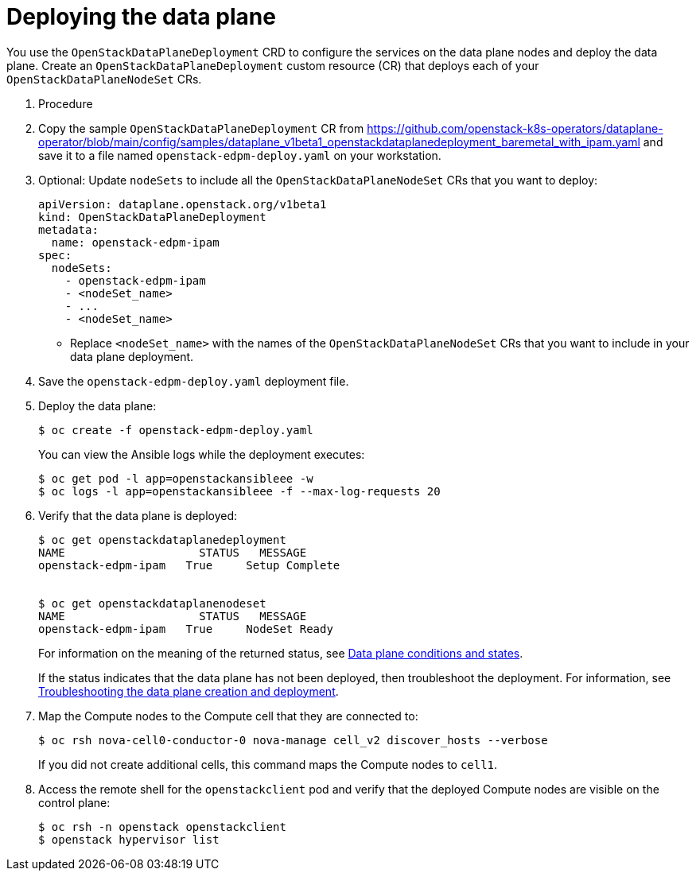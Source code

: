 [id="proc_deploying-the-data-plane_{context}"]
= Deploying the data plane

[role="_abstract"]
You use the `OpenStackDataPlaneDeployment` CRD to configure the services on the data plane nodes and deploy the data plane. Create an `OpenStackDataPlaneDeployment` custom resource (CR) that deploys each of your `OpenStackDataPlaneNodeSet` CRs.

. Procedure

. Copy the sample `OpenStackDataPlaneDeployment` CR from https://github.com/openstack-k8s-operators/dataplane-operator/blob/main/config/samples/dataplane_v1beta1_openstackdataplanedeployment_baremetal_with_ipam.yaml and save it to a file named `openstack-edpm-deploy.yaml` on your workstation.

. Optional: Update `nodeSets` to include all the `OpenStackDataPlaneNodeSet` CRs that you want to deploy:
+
----
apiVersion: dataplane.openstack.org/v1beta1
kind: OpenStackDataPlaneDeployment
metadata:
  name: openstack-edpm-ipam
spec:
  nodeSets:
    - openstack-edpm-ipam
    - <nodeSet_name>
    - ...
    - <nodeSet_name>
----
+
* Replace `<nodeSet_name>` with the names of the `OpenStackDataPlaneNodeSet` CRs that you want to include in your data plane deployment.

. Save the `openstack-edpm-deploy.yaml` deployment file.

. Deploy the data plane:
+
----
$ oc create -f openstack-edpm-deploy.yaml
----
+
You can view the Ansible logs while the deployment executes:
+
----
$ oc get pod -l app=openstackansibleee -w
$ oc logs -l app=openstackansibleee -f --max-log-requests 20
----

. Verify that the data plane is deployed:
+
----
$ oc get openstackdataplanedeployment
NAME             	STATUS   MESSAGE
openstack-edpm-ipam   True     Setup Complete


$ oc get openstackdataplanenodeset
NAME             	STATUS   MESSAGE
openstack-edpm-ipam   True     NodeSet Ready
----
+
For information on the meaning of the returned status, see xref:ref_data-plane-conditions-and-states_dataplane[Data plane conditions and states].

+
If the status indicates that the data plane has not been deployed, then troubleshoot the deployment. For information, see xref:proc_troubleshooting-data-plane-creation-and-deployment_dataplane[Troubleshooting the data plane creation and deployment].

. Map the Compute nodes to the Compute cell that they are connected to:
+
----
$ oc rsh nova-cell0-conductor-0 nova-manage cell_v2 discover_hosts --verbose
----
+
If you did not create additional cells, this command maps the Compute nodes to `cell1`.

. Access the remote shell for the `openstackclient` pod and verify that the deployed Compute nodes are visible on the control plane:
+
----
$ oc rsh -n openstack openstackclient
$ openstack hypervisor list
----
